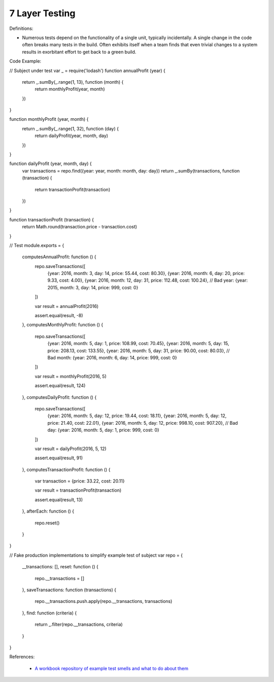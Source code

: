 7 Layer Testing
^^^^^
Definitions:

* Numerous tests depend on the functionality of a single unit, typically incidentally. A single change in the code often breaks many tests in the build. Often exhibits itself when a team finds that even trivial changes to a system results in exorbitant effort to get back to a green build.


Code Example:

.. code-block:: javascript

// Subject under test
var _ = require('lodash')
function annualProfit (year) {
  return _.sumBy(_.range(1, 13), function (month) {
    return monthlyProfit(year, month)
  })
}

function monthlyProfit (year, month) {
  return _.sumBy(_.range(1, 32), function (day) {
    return dailyProfit(year, month, day)
  })
}

function dailyProfit (year, month, day) {
  var transactions = repo.find({year: year, month: month, day: day})
  return _.sumBy(transactions, function (transaction) {
    return transactionProfit(transaction)
  })
}

function transactionProfit (transaction) {
  return Math.round(transaction.price - transaction.cost)
}

// Test
module.exports = {
  computesAnnualProfit: function () {
    repo.saveTransactions([
      {year: 2016, month: 3, day: 14, price: 55.44, cost: 80.30},
      {year: 2016, month: 6, day: 20, price: 9.33, cost: 4.00},
      {year: 2016, month: 12, day: 31, price: 112.48, cost: 100.24},
      // Bad year:
      {year: 2015, month: 3, day: 14, price: 999, cost: 0}
    ])

    var result = annualProfit(2016)

    assert.equal(result, -8)
  },
  computesMonthlyProfit: function () {
    repo.saveTransactions([
      {year: 2016, month: 5, day: 1, price: 108.99, cost: 70.45},
      {year: 2016, month: 5, day: 15, price: 208.13, cost: 133.55},
      {year: 2016, month: 5, day: 31, price: 90.00, cost: 80.03},
      // Bad month:
      {year: 2016, month: 6, day: 14, price: 999, cost: 0}
    ])

    var result = monthlyProfit(2016, 5)

    assert.equal(result, 124)
  },
  computesDailyProfit: function () {
    repo.saveTransactions([
      {year: 2016, month: 5, day: 12, price: 19.44, cost: 18.11},
      {year: 2016, month: 5, day: 12, price: 21.40, cost: 22.01},
      {year: 2016, month: 5, day: 12, price: 998.10, cost: 907.20},
      // Bad day:
      {year: 2016, month: 5, day: 1, price: 999, cost: 0}
    ])

    var result = dailyProfit(2016, 5, 12)

    assert.equal(result, 91)
  },
  computesTransactionProfit: function () {
    var transaction = {price: 33.22, cost: 20.11}

    var result = transactionProfit(transaction)

    assert.equal(result, 13)
  },
  afterEach: function () {
    repo.reset()
  }
}

// Fake production implementations to simplify example test of subject
var repo = {
  __transactions: [],
  reset: function () {
    repo.__transactions = []
  },
  saveTransactions: function (transactions) {
    repo.__transactions.push.apply(repo.__transactions, transactions)
  },
  find: function (criteria) {
    return _.filter(repo.__transactions, criteria)
  }
}

References:

 * `A workbook repository of example test smells and what to do about them <https://github.com/testdouble/test-smells>`_

